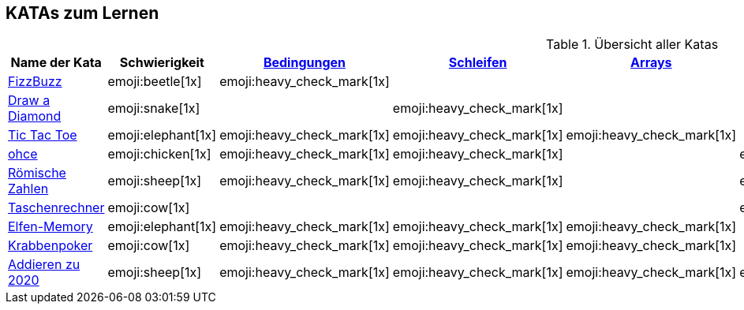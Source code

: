 == KATAs zum Lernen

.Übersicht aller Katas
|===
^|Name der Kata ^|Schwierigkeit ^| <<#bedingungen,Bedingungen>> ^| <<#schleifen,Schleifen>> ^| <<#gruppenstrukturen,Arrays>> ^| <<#io,Eingabe>> ^| Functions ^| Rechnen

|http://kata-log.rocks/fizz-buzz-kata[FizzBuzz]
^|emoji:beetle[1x]
^|emoji:heavy_check_mark[1x]
|
|
|
^| emoji:trophy[1x]
^| emoji:heavy_check_mark[1x]

|http://codingdojo.org/kata/Diamond[Draw a Diamond]
^| emoji:snake[1x]
^|
^|emoji:heavy_check_mark[1x]
^|
|
|
|

|http://kata-log.rocks/tic-tac-toe-kata[Tic Tac Toe]
^|emoji:elephant[1x]
^|emoji:heavy_check_mark[1x]
^|emoji:heavy_check_mark[1x]
^|emoji:heavy_check_mark[1x]
|
|
|

|http://kata-log.rocks/ohce-kata[ohce]
^| emoji:chicken[1x]
^| emoji:heavy_check_mark[1x]
^| emoji:heavy_check_mark[1x]
^|
^| emoji:heavy_check_mark[1x]
^| emoji:trophy[1x]
^|

|http://kata-log.rocks/roman-numerals-kata[Römische Zahlen]
^| emoji:sheep[1x]
^| emoji:heavy_check_mark[1x]
^| emoji:heavy_check_mark[1x]
^|
^| emoji:heavy_check_mark[1x]
^|
^|

|http://kata-log.rocks/string-calculator-kata[Taschenrechner]
^| emoji:cow[1x]
^|
^|
^|
^| emoji:heavy_check_mark[1x]
^| emoji:heavy_check_mark[1x]
^| emoji:heavy_check_mark[1x]

|<<elfenmemory.adoc#, Elfen-Memory>>
^| emoji:elephant[1x]
^| emoji:heavy_check_mark[1x]
^| emoji:heavy_check_mark[1x]
^| emoji:heavy_check_mark[1x]
^| 
^| emoji:heavy_check_mark[1x]
^| emoji:heavy_check_mark[1x]

|<<krabbenkampf.adoc#, Krabbenpoker>>
^| emoji:cow[1x]
^| emoji:heavy_check_mark[1x]
^| emoji:heavy_check_mark[1x]
^| emoji:heavy_check_mark[1x]
^| 
^| emoji:heavy_check_mark[1x]
^| emoji:heavy_check_mark[1x]

|<<2020.adoc#, Addieren zu 2020>>
^| emoji:sheep[1x]
^| emoji:heavy_check_mark[1x]
^| emoji:heavy_check_mark[1x]
^| emoji:heavy_check_mark[1x]
^| emoji:heavy_check_mark[1x]
^| 
^| emoji:heavy_check_mark[1x]

|===

